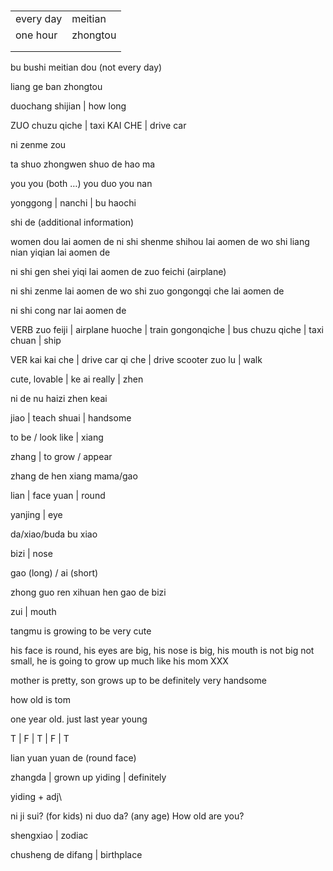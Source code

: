*  

| every day | meitian  |
| one hour  | zhongtou |
|           |          |
|           |          |


bu bushi meitian dou (not every day)

liang ge ban zhongtou

duochang shijian | how long

ZUO chuzu qiche | taxi
KAI CHE | drive car


ni zenme zou

ta shuo zhongwen shuo de hao ma

you you (both ...)
you duo you nan

yonggong | 
nanchi | bu haochi

shi de (additional information)

women dou lai aomen de
ni shi shenme shihou lai aomen de
wo shi liang nian yiqian lai aomen de

ni shi gen shei yiqi lai aomen de
zuo feichi (airplane)

ni shi zenme lai aomen de
wo shi zuo gongongqi che lai aomen de

ni shi cong nar lai aomen de


VERB zuo
feiji | airplane
huoche | train
gongonqiche | bus
chuzu qiche | taxi
chuan | ship

VER kai
kai che | drive car
qi che | drive scooter
zuo lu  | walk

cute, lovable | ke ai
really | zhen

ni de nu haizi zhen keai

jiao | teach
shuai | handsome

to be / look like | xiang

zhang | to grow / appear

zhang de hen xiang mama/gao

lian | face
yuan | round

yanjing | eye

da/xiao/buda bu xiao

bizi | nose

gao (long) / ai (short)

zhong guo ren xihuan hen gao de bizi

zui | mouth




tangmu is growing to be very cute

his face is round, his eyes are big, his nose is big, his mouth is not big not small, he is going to grow up much like his mom XXX

mother is pretty, son grows up to be definitely very handsome

how old is tom

one year old. just last year young 

T | F | T | F | T

lian yuan yuan de (round face)

zhangda | grown up
yiding | definitely

yiding + adj\

ni ji sui? (for kids)
ni duo da? (any age)
How old are you?

shengxiao | zodiac

chusheng de difang | birthplace
